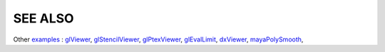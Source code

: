 SEE ALSO
========

Other `examples <code_examples.html>`__ \ :
`glViewer <glviewer.html>`__, \
`glStencilViewer <glstencilviewer.html>`__, \
`glPtexViewer <glptexviewer.html>`__, \
`glEvalLimit <glevallimit.html>`__, \
`dxViewer <dxviewer.html>`__, \
`mayaPolySmooth <maya_osdpolysmooth.html>`__, \

